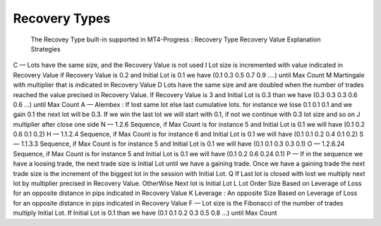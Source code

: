 Recovery Types
==============
 

 
+---------------+--------------------+---------------------------------------------------------------------------------------------------------------------------------------------------------+
| Recovery Type |   Recovery Value   | 	Explanation	Strategies                                                                                                                                 |
+===============+====================+=========================================================================================================================================================+
|     C			|		—       	 |	Lots have the same size, and the Recovery Value is not used																							   |
+---------------+--------------------+---------------------------------------------------------------------------------------------------------------------------------------------------------+
|     I			|					 |	Lot size is incremented with value indicated in Recovery Value if Recovery Value is 0.2 and ax Count	                                               |
+---------------+--------------------+---------------------------------------------------------------------------------------------------------------------------------------------------------+
|     M			|					 |	Martingale with multiplier that is indicated in Recovery Value	                                                                                       |
+---------------+--------------------+---------------------------------------------------------------------------------------------------------------------------------------------------------+
|     D			|					 |	Lots have the same size and are doubled when the number of trades reached the value precised in Recovery Value. If Recovery Value is 3 and Initial Lot |
+---------------+--------------------+---------------------------------------------------------------------------------------------------------------------------------------------------------+
|     A	 		|		—			 |	Alembex : If lost same lot else last cumulative lots. for instance we lose 0.1 0.1 0.1 and we gain 0.1 the next lot will be 0.3. If we win the last    |                                                                                                       |
+---------------+--------------------+---------------------------------------------------------------------------------------------------------------------------------------------------------+
|     J			|					 |	multiplier after close one side	                                                                                                                       |
+---------------+--------------------+---------------------------------------------------------------------------------------------------------------------------------------------------------+
|     N	 		|		—			 |	1.2.6 Sequence, if Max Count is for instance 5 and Initial Lot is 0.1 we will have (0.1 0.2 0.6 0.1 0.2)	                                           |
+---------------+--------------------+---------------------------------------------------------------------------------------------------------------------------------------------------------+
|     H	 		|		—  			 |	1.1.2.4 Sequence, if Max Count is for instance 6 and Initial Lot is 0.1 we will have (0.1 0.1 0.2 0.4 0.1 0.2)	                                       |
+---------------+--------------------+---------------------------------------------------------------------------------------------------------------------------------------------------------+
|     S	 		|		—			 |	1.1.3.3 Sequence, if Max Count is for instance 5 and Initial Lot is 0.1 we will have (0.1 0.1 0.3 0.3 0.1)	                                           |
+---------------+--------------------+---------------------------------------------------------------------------------------------------------------------------------------------------------+
|     O	 		|		—			 |	1.2.6.24 Sequence, if Max Count is for instance 5 and Initial Lot is 0.1 we will have (0.1 0.2 0.6 0.24 0.1)	                                       |
+---------------+--------------------+---------------------------------------------------------------------------------------------------------------------------------------------------------+
|     P	 		|		—			 |	If in the sequence we have a loosing trade, the next trade size is Initial Lot until we have a gaining trade. Once we have a gaining trade the next tra|
+---------------+--------------------+---------------------------------------------------------------------------------------------------------------------------------------------------------+
|     Q			|					 |	If Last lot is closed with lost we multiply next lot by multiplier precised in Recovery Value. OtherWise Next lot is Initial Lot	                   |
+---------------+--------------------+---------------------------------------------------------------------------------------------------------------------------------------------------------+
|     L			|					 |	Lot Order Size Based on Leverage of Loss for an opposite distance in pips indicated in Recovery Value	                                               |
+---------------+--------------------+---------------------------------------------------------------------------------------------------------------------------------------------------------+
|     K			|					 |	Leverage : An opposite Size Based on Leverage of Loss for an opposite distance in pips indicated in Recovery Value	                                   |
+---------------+--------------------+---------------------------------------------------------------------------------------------------------------------------------------------------------+
|     F	 		|		-			 |	Lot size is the Fibonacci of the number of trades multiply Initial Lot. If Initial Lot is 0.1 than we have (0.1 0.1 0.2 0.3 0.5 0.8 …) until Max Count |
+---------------+--------------------+---------------------------------------------------------------------------------------------------------------------------------------------------------+



 The Recovey Type built-in  supported in MT4-Progress :
 Recovery Type	Recovery Value	Explanation	Strategies
C	—	Lots have the same size, and the Recovery Value is not used	
I		Lot size is incremented with value indicated in Recovery Value if Recovery Value is 0.2 and Initial Lot is 0.1 we have (0.1 0.3 0.5 0.7 0.9 ….) until Max Count	
M		Martingale with multiplier that is indicated in Recovery Value	
D		Lots have the same size and are doubled when the number of trades reached the value precised in Recovery Value. If Recovery Value is 3 and Initial Lot is 0.3 than  we have (0.3 0.3 0.3 0.6 0.6 …) until Max Count	
A	 —	Alembex : If lost same lot else last cumulative lots. for instance we lose 0.1 0.1 0.1 and we gain 0.1 the next lot will be 0.3. If we win the last lot we will start with 0.1, if not we continue with 0.3 lot size and so on	
J		multiplier after close one side	
N	 —	1.2.6 Sequence, if Max Count is for instance 5 and Initial Lot is 0.1 we will have (0.1 0.2 0.6 0.1 0.2)	
H	 —	1.1.2.4 Sequence, if Max Count is for instance 6 and Initial Lot is 0.1 we will have (0.1 0.1 0.2 0.4 0.1 0.2)	
S	 —	1.1.3.3 Sequence, if Max Count is for instance 5 and Initial Lot is 0.1 we will have (0.1 0.1 0.3 0.3 0.1)	
O	 —	1.2.6.24 Sequence, if Max Count is for instance 5 and Initial Lot is 0.1 we will have (0.1 0.2 0.6 0.24 0.1)	
P	 —	If in the sequence we have a loosing trade, the next trade size is Initial Lot until we have a gaining trade. Once we have a gaining trade the next trade size is the increment of the biggest lot in the session with Initial Lot.	
Q		If Last lot is closed with lost we multiply next lot by multiplier precised in Recovery Value. OtherWise Next lot is Initial Lot	
L		Lot Order Size Based on Leverage of Loss for an opposite distance in pips indicated in Recovery Value	
K		Leverage : An opposite Size Based on Leverage of Loss for an opposite distance in pips indicated in Recovery Value	
F	 —	Lot size is the Fibonacci of the number of trades multiply Initial Lot. If Initial Lot is 0.1 than we have (0.1 0.1 0.2 0.3 0.5 0.8 …) until Max Count